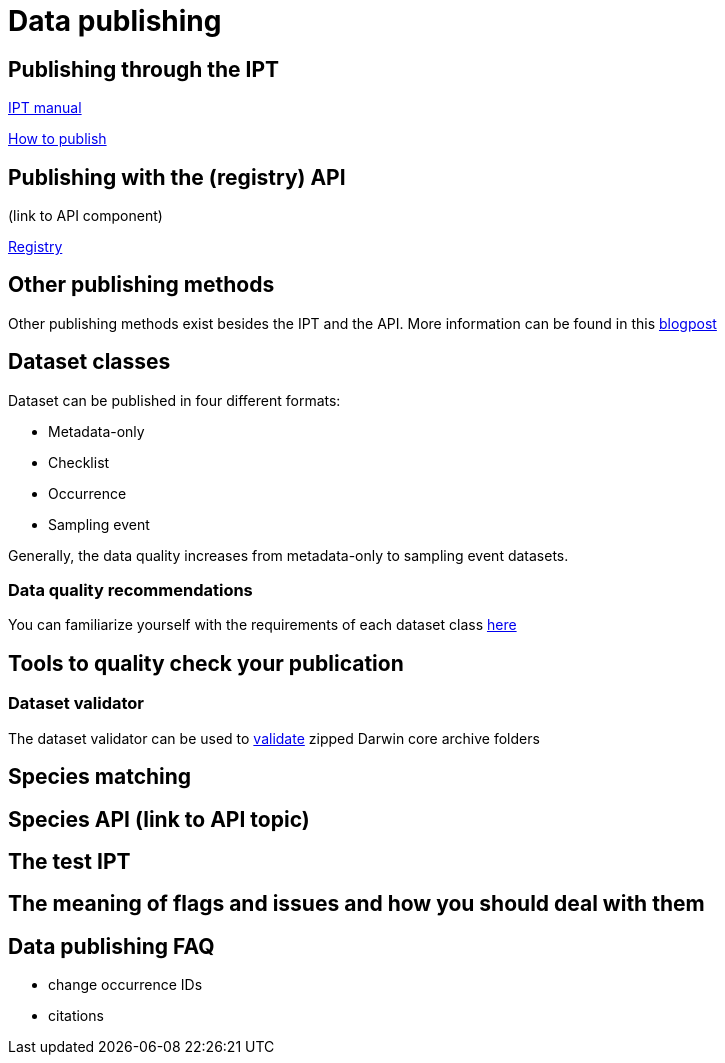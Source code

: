 = Data publishing

== Publishing through the IPT

xref:ipt::index.adoc[IPT manual]

xref:ipt::how-to-publish.adoc[How to publish]

== Publishing with the (registry) API

(link to API component)

xref:openapi::registry.adoc[Registry]

== Other publishing methods

Other publishing methods exist besides the IPT and the API. More information can be found in this https://data-blog.gbif.org/post/installations-and-hosting-solutions-explained/[blogpost]

== Dataset classes

Dataset can be published in four different formats:

* Metadata-only
* Checklist
* Occurrence
* Sampling event

Generally, the data quality increases from metadata-only to sampling event datasets.

=== Data quality recommendations

You can familiarize yourself with the requirements of each dataset class https://www.gbif.org/data-quality-requirements[here]

== Tools to quality check your publication

=== Dataset validator

The dataset validator can be used to https://www.gbif.org/tools/data-validator/about[validate] zipped Darwin core archive folders

== Species matching

== Species API (link to API topic)

== The test IPT

== The meaning of flags and issues and how you should deal with them

== Data publishing FAQ

* change occurrence IDs
* citations
